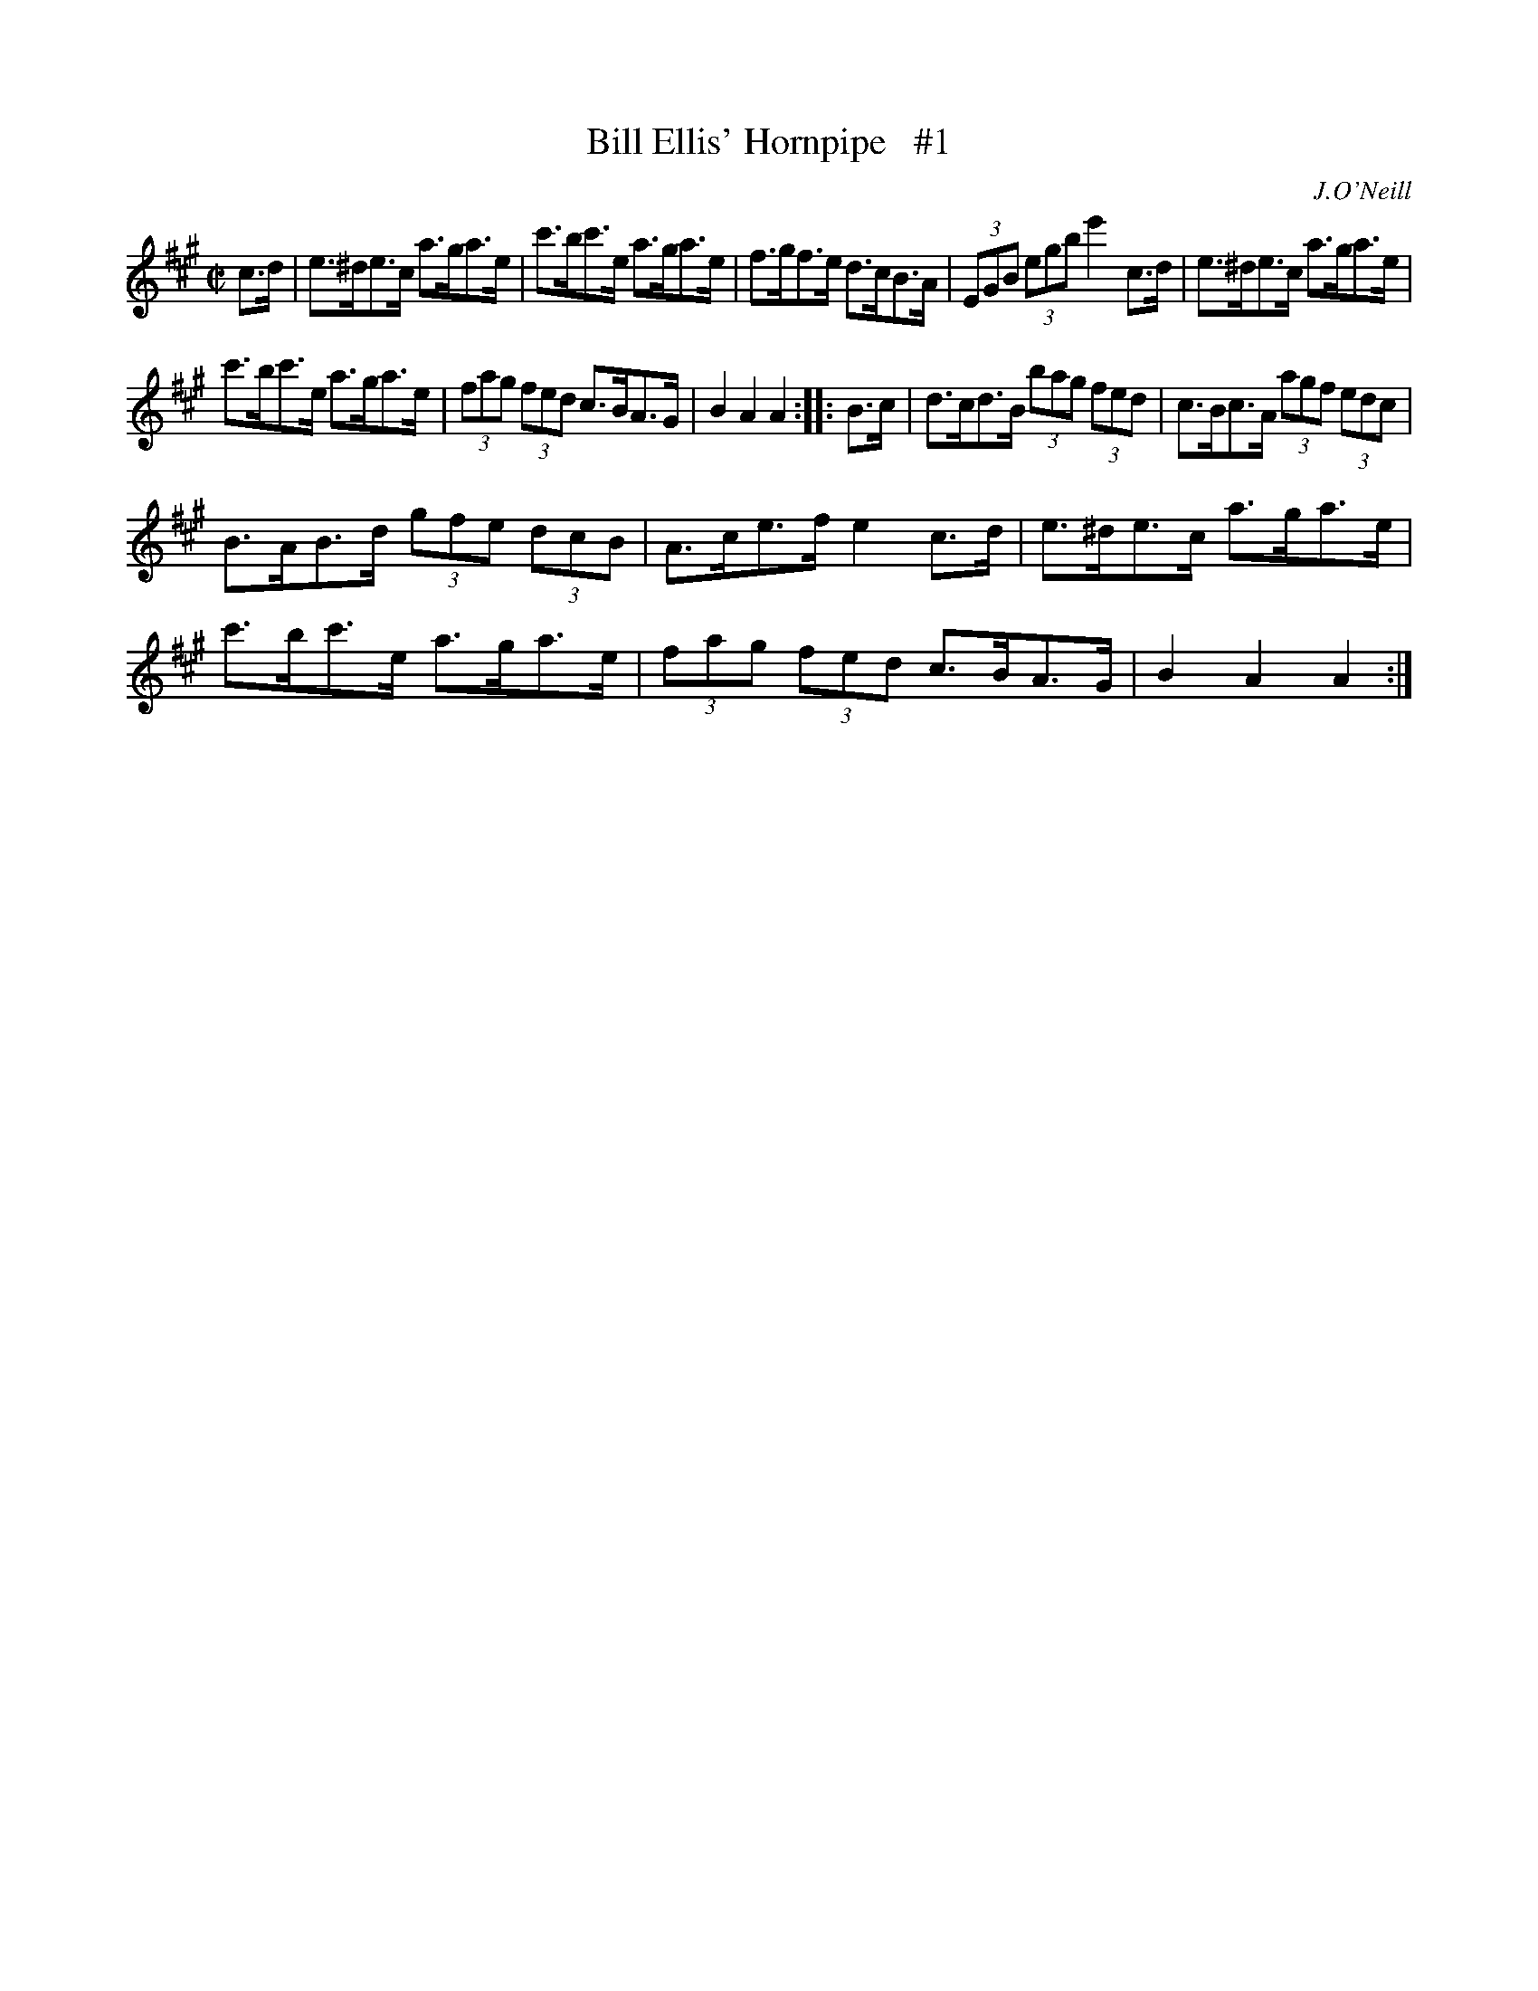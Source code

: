 X: 1722
T: Bill Ellis' Hornpipe   #1
R: hornpipe, reel
%S: s:3 b:16(5+5+6)
B: O'Neill's 1850 #1722
O: J.O'Neill
Z: Bob Safranek, rjs@gsp.org
Z: A.LEE WORMAN
M: C|
L: 1/8
K: A
c>d | e>^de>c a>ga>e | c'>bc'>e a>ga>e | f>gf>e d>cB>A | (3EGB (3egb e'2c>d | e>^de>c a>ga>e |
c'>bc'>e a>ga>e | (3fag (3fed c>BA>G | B2A2 A2 :: B>c | d>cd>B (3bag (3fed | c>Bc>A (3agf (3edc |
B>AB>d (3gfe (3dcB | A>ce>f e2c>d | e>^de>c a>ga>e | c'>bc'>e a>ga>e | (3fag (3fed c>BA>G | B2A2 A2 :|
